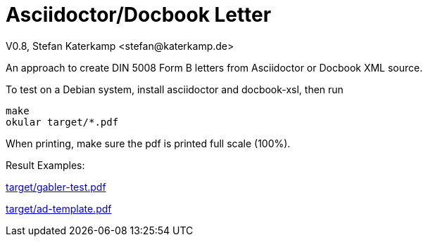 = Asciidoctor/Docbook Letter
V0.8, Stefan Katerkamp <stefan@katerkamp.de>

An approach to create DIN 5008 Form B letters from Asciidoctor or Docbook XML source.

To test on a Debian system, install asciidoctor and docbook-xsl, then run

 make
 okular target/*.pdf

When printing, make sure the pdf is printed full scale (100%).

Result Examples:

link:target/gabler-test.pdf[]

link:target/ad-template.pdf[]
